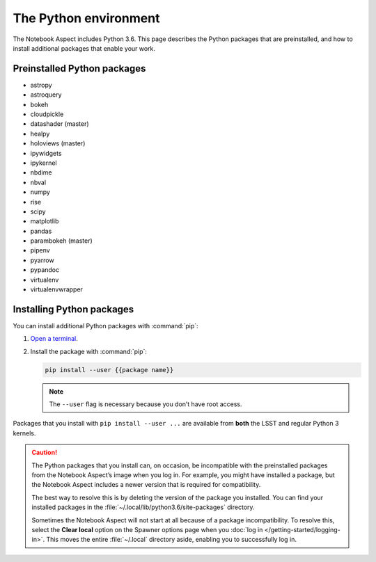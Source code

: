 ######################
The Python environment
######################

The Notebook Aspect includes Python 3.6.
This page describes the Python packages that are preinstalled, and how to install additional packages that enable your work.

Preinstalled Python packages
============================

-  astropy
-  astroquery
-  bokeh
-  cloudpickle
-  datashader (master)
-  healpy
-  holoviews (master)
-  ipywidgets
-  ipykernel
-  nbdime
-  nbval
-  numpy
-  rise
-  scipy
-  matplotlib
-  pandas
-  parambokeh (master)
-  pipenv
-  pyarrow
-  pypandoc
-  virtualenv
-  virtualenvwrapper

Installing Python packages
==========================

You can install additional Python packages with :command:`pip`:

1. `Open a terminal`_.

2. Install the package with :command:`pip`:

   .. code-block:: bash

      pip install --user {{package name}}

   .. note::

      The ``--user`` flag is necessary because you don’t have root access.

Packages that you install with ``pip install --user ...`` are available from **both** the LSST and regular Python 3 kernels.

.. caution::

   The Python packages that you install can, on occasion, be incompatible with the preinstalled packages from the Notebook Aspect’s image when you log in.
   For example, you might have installed a package, but the Notebook Aspect includes a newer version that is required for compatibility.

   The best way to resolve this is by deleting the version of the package you installed.
   You can find your installed packages in the :file:`~/.local/lib/python3.6/site-packages` directory.

   Sometimes the Notebook Aspect will not start at all because of a package incompatibility.
   To resolve this, select the **Clear local** option on the Spawner options page when you :doc:`log in </getting-started/logging-in>`.
   This moves the entire :file:`~/.local` directory aside, enabling you to successfully log in.

.. _`Open a terminal`: https://jupyterlab.readthedocs.io/en/latest/user/terminal.html
